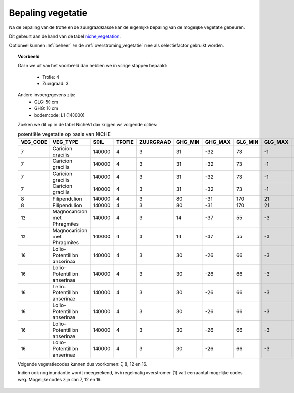 
.. _vegetatie:

##################
Bepaling vegetatie
##################

Na de bepaling van de trofie en de zuurgraadklasse kan de eigenlijke bepaling van de mogelijke vegetatie gebeuren.

Dit gebeurt aan de hand van de tabel `niche_vegetation <https://github.com/inbo/niche_vlaanderen/blob/master/SystemTables/niche_vegetation.csv>`_.

Optioneel kunnen :ref:`beheer` en de :ref:`overstroming_vegetatie` mee als selectiefactor gebruikt worden.


.. topic:: Voorbeeld

  Gaan we uit van het voorbeeld dan hebben we in vorige stappen bepaald:

   * Trofie: 4
   * Zuurgraad: 3
  
  Andere invoergegevens zijn:
   * GLG: 50 cm
   * GHG: 10 cm
   * bodemcode: L1 (140000)

  Zoeken we dit op in de tabel NicheVl dan krijgen we volgende opties:

  .. csv-table:: potentiële vegetatie op basis van NICHE
    :header-rows: 1
    
    VEG_CODE,VEG_TYPE,SOIL,TROFIE,ZUURGRAAD,GHG_MIN,GHG_MAX,GLG_MIN,GLG_MAX,MANAGEMENT,INUNDATIE,NAT_SCORE
    7,Caricion gracilis,140000,4,3,31,-32,73,-1,1,1,1
    7,Caricion gracilis,140000,4,3,31,-32,73,-1,1,2,1
    7,Caricion gracilis,140000,4,3,31,-32,73,-1,3,1,1
    7,Caricion gracilis,140000,4,3,31,-32,73,-1,3,2,1
    8,Filipendulion,140000,4,3,80,-31,170,21,1,0,1
    8,Filipendulion,140000,4,3,80,-31,170,21,1,2,1
    12,Magnocaricion met Phragmites,140000,4,3,14,-37,55,-3,1,1,1
    12,Magnocaricion met Phragmites,140000,4,3,14,-37,55,-3,1,2,1
    16,Lolio-Potentillion anserinae,140000,4,3,30,-26,66,-3,2,0,1
    16,Lolio-Potentillion anserinae,140000,4,3,30,-26,66,-3,2,1,1
    16,Lolio-Potentillion anserinae,140000,4,3,30,-26,66,-3,2,2,1
    16,Lolio-Potentillion anserinae,140000,4,3,30,-26,66,-3,3,0,1
    16,Lolio-Potentillion anserinae,140000,4,3,30,-26,66,-3,3,1,1
    16,Lolio-Potentillion anserinae,140000,4,3,30,-26,66,-3,3,2,1

  Volgende vegetatiecodes kunnen dus voorkomen: 7, 8, 12 en 16.

  Indien ook nog inundantie wordt meegerekend, bvb regelmatig overstromen (1) valt een aantal mogelijke codes weg. Mogelijke codes zijn dan 7, 12 en 16.
